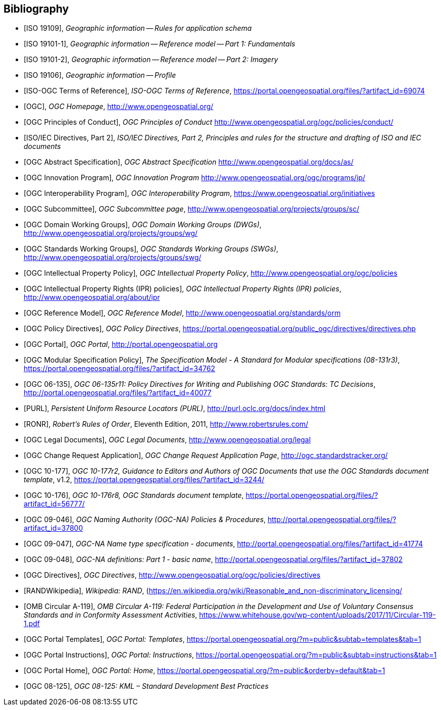 
[bibliography]
== Bibliography

* [[[ISO19109,ISO 19109]]], _Geographic information -- Rules for application schema_

* [[[ISO191011,ISO 19101-1]]], _Geographic information -- Reference model -- Part 1: Fundamentals_

* [[[ISO191012,ISO 19101-2]]], _Geographic information -- Reference model -- Part 2: Imagery_

* [[[ISO19106,ISO 19106]]], _Geographic information -- Profile_

* [[[ISOOGCTOR,ISO-OGC Terms of Reference]]], _ISO-OGC Terms of Reference_, https://portal.opengeospatial.org/files/?artifact_id=69074

* [[[OGC,OGC]]], _OGC Homepage_, http://www.opengeospatial.org/

* [[[OGCPOC,OGC Principles of Conduct]]], _OGC Principles of Conduct_ http://www.opengeospatial.org/ogc/policies/conduct/

* [[[ISODIR2,ISO/IEC Directives, Part 2]]], _ISO/IEC Directives, Part 2, Principles and rules for the structure and drafting of ISO and IEC documents_

* [[[OGCAS,OGC Abstract Specification]]], _OGC Abstract Specification_ http://www.opengeospatial.org/docs/as/

* [[[OGCIP,OGC Innovation Program]]], _OGC Innovation Program_ http://www.opengeospatial.org/ogc/programs/ip/

* [[[OGCInit,OGC Interoperability Program]]], _OGC Interoperability Program_, https://www.opengeospatial.org/initiatives

* [[[OGCSC,OGC Subcommittee]]], _OGC Subcommittee page_, http://www.opengeospatial.org/projects/groups/sc/

* [[[OGCDWG,OGC Domain Working Groups]]], _OGC Domain Working Groups (DWGs)_, http://www.opengeospatial.org/projects/groups/wg/

* [[[OGCSWG,OGC Standards Working Groups]]], _OGC Standards Working Groups (SWGs)_, http://www.opengeospatial.org/projects/groups/swg/

* [[[OGCIPP,OGC Intellectual Property Policy]]], _OGC Intellectual Property Policy_, http://www.opengeospatial.org/ogc/policies

* [[[OGCIPR,OGC Intellectual Property Rights (IPR) policies]]], _OGC Intellectual Property Rights (IPR) policies_, http://www.opengeospatial.org/about/ipr

* [[[OGCORM,OGC Reference Model]]], _OGC Reference Model_, http://www.opengeospatial.org/standards/orm

* [[[OGCDIR,OGC Policy Directives]]], _OGC Policy Directives_, https://portal.opengeospatial.org/public_ogc/directives/directives.php

* [[[OGCPortal,OGC Portal]]], _OGC Portal_, http://portal.opengeospatial.org

* [[[OGCMSP,OGC Modular Specification Policy]]], _The Specification Model - A Standard for Modular specifications (08-131r3)_, https://portal.opengeospatial.org/files/?artifact_id=34762

* [[[OGC06135,OGC 06-135]]], _OGC 06-135r11: Policy Directives for Writing and Publishing OGC Standards: TC Decisions_, http://portal.opengeospatial.org/files/?artifact_id=40077

* [[[PURL,PURL]]], _Persistent Uniform Resource Locators (PURL)_, http://purl.oclc.org/docs/index.html

* [[[RONR,RONR]]], _Robert’s Rules of Order_, Eleventh Edition, 2011, http://www.robertsrules.com/

* [[[OGCLegal,OGC Legal Documents]]], _OGC Legal Documents_, http://www.opengeospatial.org/legal

* [[[OGCCRApp,OGC Change Request Application]]], _OGC Change Request Application Page_, http://ogc.standardstracker.org/


* [[[OGC10177,OGC 10-177]]], _OGC 10-177r2, Guidance to Editors and Authors of OGC Documents that use the OGC Standards document template_, v1.2,
https://portal.opengeospatial.org/files/?artifact_id=3244/

* [[[OGC10176,OGC 10-176]]], _OGC 10-176r8, OGC Standards document template_,
https://portal.opengeospatial.org/files/?artifact_id=56777/


* [[[OGC09046,OGC 09-046]]], _OGC Naming Authority (OGC-NA) Policies & Procedures_, http://portal.opengeospatial.org/files/?artifact_id=37800

* [[[OGC09047,OGC 09-047]]], _OGC-NA Name type specification - documents_, http://portal.opengeospatial.org/files/?artifact_id=41774

* [[[OGC09048,OGC 09-048]]], _OGC-NA definitions: Part 1 - basic name_, http://portal.opengeospatial.org/files/?artifact_id=37802

* [[[OGCDIRECTIVES,OGC Directives]]], _OGC Directives_,
http://www.opengeospatial.org/ogc/policies/directives

* [[[RANDWikipedia]]], _Wikipedia: RAND_, (https://en.wikipedia.org/wiki/Reasonable_and_non-discriminatory_licensing/

* [[[OMBA119,OMB Circular A-119]]], _OMB Circular A-119: Federal Participation in the Development and Use of Voluntary Consensus Standards and in Conformity Assessment Activities_, https://www.whitehouse.gov/wp-content/uploads/2017/11/Circular-119-1.pdf

* [[[OGCPortalTemplates,OGC Portal Templates]]], _OGC Portal: Templates_, https://portal.opengeospatial.org/?m=public&subtab=templates&tab=1

* [[[OGCPortalInstructions,OGC Portal Instructions]]], _OGC Portal: Instructions_, https://portal.opengeospatial.org/?m=public&subtab=instructions&tab=1

* [[[OGCPortalHome,OGC Portal Home]]], _OGC Portal: Home_, https://portal.opengeospatial.org/?m=public&orderby=default&tab=1

* [[[OGC08125,OGC 08-125]]], _OGC 08-125: KML – Standard Development Best Practices_
